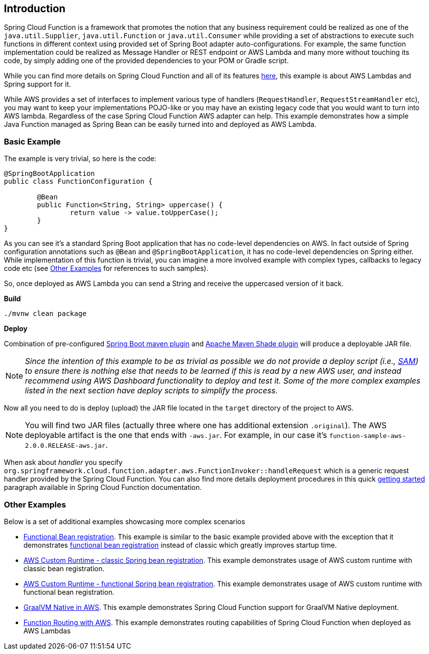 == Introduction

Spring Cloud Function is a framework that promotes the notion that any business requirement could be realized as one of the `java.util.Supplier`, `java.util.Function` or `java.util.Consumer` while providing a set of abstractions to execute such functions in different context using provided set of Spring Boot adapter auto-configurations. For example, the same function implementation could be realized as Message Handler or REST endpoint or AWS Lambda and many more without touching its code, by simply adding one of the provided dependencies to your POM or Gradle script.

While you can find more details on Spring Cloud Function and all of its features https://spring.io/projects/spring-cloud-function[here], this example is about AWS Lambdas and Spring support for it.

While AWS provides a set of  interfaces to implement various type of handlers (`RequestHandler`, `RequestStreamHandler` etc), you may want to keep your implementations POJO-like or you may have an existing legacy code that you would want to turn into AWS lambda. Regardless of the case Spring Cloud Function AWS adapter can help.
This example demonstrates how a simple Java Function managed as Spring Bean can be easily turned into and deployed as AWS Lambda. 

=== Basic Example

The example is very trivial, so here is the code:

[source, java]
----
@SpringBootApplication
public class FunctionConfiguration {
	
	@Bean
	public Function<String, String> uppercase() {
		return value -> value.toUpperCase();
	}
}
----

As you can see it's a standard Spring Boot application that has no code-level dependencies on AWS. In fact outside of Spring configuration annotations such as `@Bean` and `@SpringBootApplication`, it has no code-level dependencies on Spring either. While implementation of this function is trivial, you can imagine a more involved example with complex types, callbacks to legacy code etc (see <<Other Examples>> for references to such samples). 

So, once deployed as AWS Lambda you can send a String and receive the uppercased version of it back.

**Build**

[source, text]
----
./mvnw clean package
----

**Deploy**

Combination of pre-configured https://docs.spring.io/spring-boot/docs/current/maven-plugin/reference/htmlsingle/[Spring Boot maven plugin] and https://maven.apache.org/plugins/maven-shade-plugin/[Apache Maven Shade plugin] will produce a deployable JAR file. 


NOTE:  _Since the intention of this example to be as trivial as possible we do not provide a deploy script (i.e., https://docs.aws.amazon.com/serverless-application-model/latest/developerguide/sam-cli-command-reference-sam-deploy.html[SAM]) to ensure there is nothing else that needs to be learned if this is read by a new AWS user, and instead recommend using AWS Dashboard functionality to deploy and test it. Some of the more complex examples listed in the next section have deploy scripts to simplify the process._ 

Now all you need to do is deploy (upload) the JAR file located in the `target` directory of the project to AWS.

NOTE: You will find two JAR files (actually three where one has additional extension `.original`). The AWS deployable artifact is the one that ends with `-aws.jar`. For example, in our case it's `function-sample-aws-2.0.0.RELEASE-aws.jar`.

When ask about _handler_ you specify `org.springframework.cloud.function.adapter.aws.FunctionInvoker::handleRequest` which is a generic request handler provided by the Spring Cloud Function. 
You can also find more details deployment procedures in this quick https://docs.spring.io/spring-cloud-function/docs/3.2.9/reference/html/aws.html#_getting_started[getting started] paragraph available in Spring Cloud Function documentation. 

=== Other Examples

Below is a set of additional examples showcasing more complex scenarios

- https://github.com/spring-cloud/spring-cloud-function/tree/main/spring-cloud-function-samples/function-functional-sample-aws[Functional Bean registration]. This example is similar to the basic example provided above with the exception that it demonstrates https://docs.spring.io/spring-cloud-function/docs/3.2.9/reference/html/spring-cloud-function.html#_functional_bean_definitions[functional bean registration] instead of classic which greatly improves startup time.  
- https://github.com/spring-cloud/spring-cloud-function/tree/main/spring-cloud-function-samples/function-sample-aws-custom-bean[AWS Custom Runtime - classic Spring bean registration]. This example demonstrates usage of AWS custom runtime with classic bean registration.
- https://github.com/spring-cloud/spring-cloud-function/tree/main/spring-cloud-function-samples/function-sample-aws-custom[AWS Custom Runtime - functional Spring bean registration]. This example demonstrates usage of AWS custom runtime with functional bean registration.
- https://github.com/spring-cloud/spring-cloud-function/tree/main/spring-cloud-function-samples/function-sample-aws-native[GraalVM Native in AWS]. This example demonstrates Spring Cloud Function support for GraalVM Native deployment.
- https://github.com/spring-cloud/spring-cloud-function/tree/main/spring-cloud-function-samples/function-sample-aws-routing[Function Routing with AWS]. This example demonstrates routing capabilities of Spring Cloud Function when deployed as AWS Lambdas
